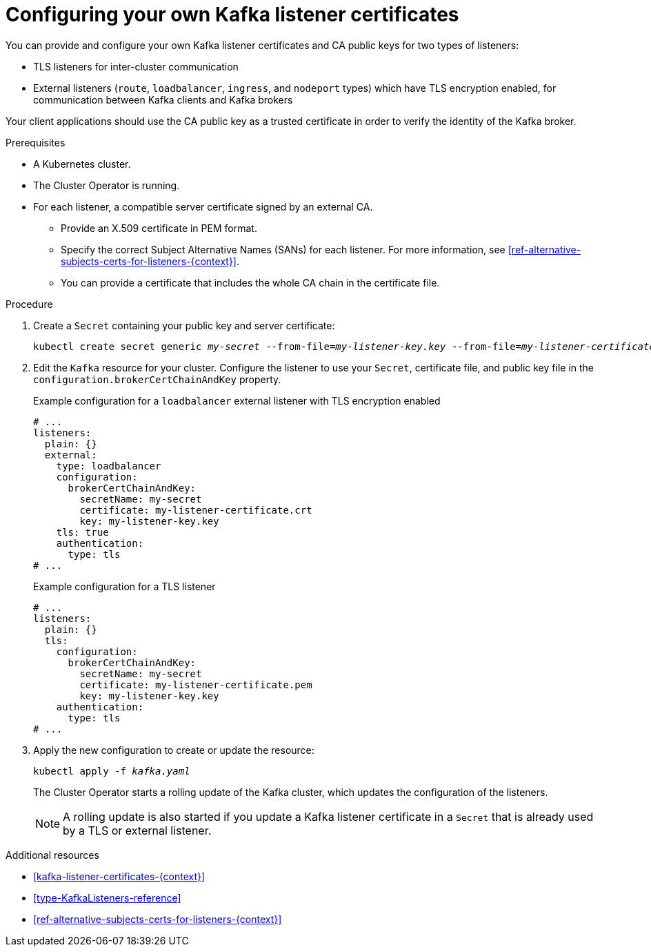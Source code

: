 // Module included in the following assemblies:
//
// assembly-security.adoc

[id='proc-installing-certs-per-listener-{context}']
= Configuring your own Kafka listener certificates

You can provide and configure your own Kafka listener certificates and CA public keys for two types of listeners:

* TLS listeners for inter-cluster communication

* External listeners (`route`, `loadbalancer`, `ingress`, and `nodeport` types) which have TLS encryption enabled, for communication between Kafka clients and Kafka brokers

Your client applications should use the CA public key as a trusted certificate in order to verify the identity of the Kafka broker.

.Prerequisites

* A Kubernetes cluster.
* The Cluster Operator is running.
* For each listener, a compatible server certificate signed by an external CA.
** Provide an X.509 certificate in PEM format.
** Specify the correct Subject Alternative Names (SANs) for each listener.
For more information, see xref:ref-alternative-subjects-certs-for-listeners-{context}[].
** You can provide a certificate that includes the whole CA chain in the certificate file.

.Procedure

. Create a `Secret` containing your public key and server certificate:
+
[source,shell,subs="+quotes"]
----
kubectl create secret generic _my-secret_ --from-file=_my-listener-key.key_ --from-file=_my-listener-certificate.crt_
----

. Edit the `Kafka` resource for your cluster. Configure the listener to use your `Secret`, certificate file, and public key file in the `configuration.brokerCertChainAndKey` property.
+
.Example configuration for a `loadbalancer` external listener with TLS encryption enabled
[source,yaml,subs="attributes+"]
----
# ...
listeners:
  plain: {}
  external:
    type: loadbalancer
    configuration:
      brokerCertChainAndKey:
        secretName: my-secret
        certificate: my-listener-certificate.crt
        key: my-listener-key.key
    tls: true
    authentication:
      type: tls
# ...
----
+
.Example configuration for a TLS listener
[source,yaml,subs="attributes+"]
----
# ...
listeners:
  plain: {}
  tls:
    configuration:
      brokerCertChainAndKey:
        secretName: my-secret
        certificate: my-listener-certificate.pem
        key: my-listener-key.key
    authentication:
      type: tls
# ...
----

. Apply the new configuration to create or update the resource:
+
[source,shell,subs="+quotes"]
----
kubectl apply -f _kafka.yaml_
----
+
The Cluster Operator starts a rolling update of the Kafka cluster, which updates the configuration of the listeners.
+
NOTE: A rolling update is also started if you update a Kafka listener certificate in a `Secret` that is already used by a TLS or external listener.

.Additional resources

* xref:kafka-listener-certificates-{context}[] 

* xref:type-KafkaListeners-reference[]

* xref:ref-alternative-subjects-certs-for-listeners-{context}[]